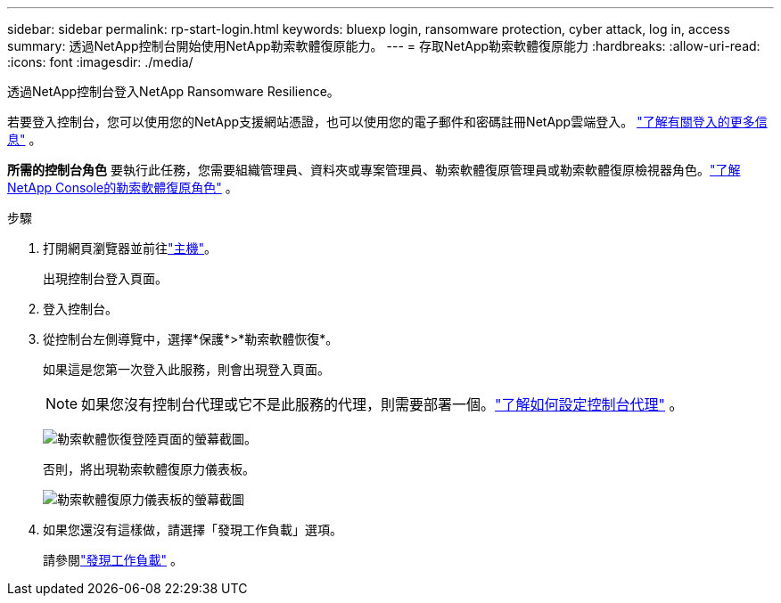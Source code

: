 ---
sidebar: sidebar 
permalink: rp-start-login.html 
keywords: bluexp login, ransomware protection, cyber attack, log in, access 
summary: 透過NetApp控制台開始使用NetApp勒索軟體復原能力。 
---
= 存取NetApp勒索軟體復原能力
:hardbreaks:
:allow-uri-read: 
:icons: font
:imagesdir: ./media/


[role="lead"]
透過NetApp控制台登入NetApp Ransomware Resilience。

若要登入控制台，您可以使用您的NetApp支援網站憑證，也可以使用您的電子郵件和密碼註冊NetApp雲端登入。 https://docs.netapp.com/us-en/cloud-manager-setup-admin/task-logging-in.html["了解有關登入的更多信息"^] 。

*所需的控制台角色* 要執行此任務，您需要組織管理員、資料夾或專案管理員、勒索軟體復原管理員或勒索軟體復原檢視器角色。link:https://docs.netapp.com/us-en/console-setup-admin/reference-iam-ransomware-roles.html["了解NetApp Console的勒索軟體復原角色"^] 。

.步驟
. 打開網頁瀏覽器並前往link:https://console.netapp.com/["主機"^]。
+
出現控制台登入頁面。

. 登入控制台。
. 從控制台左側導覽中，選擇*保護*>*勒索軟體恢復*。
+
如果這是您第一次登入此服務，則會出現登入頁面。

+

NOTE: 如果您沒有控制台代理或它不是此服務的代理，則需要部署一個。link:rp-start-setup.html["了解如何設定控制台代理"] 。

+
image:screen-landing.png["勒索軟體恢復登陸頁面的螢幕截圖。"]

+
否則，將出現勒索軟體復原力儀表板。

+
image:screen-dashboard.png["勒索軟體復原力儀表板的螢幕截圖"]

. 如果您還沒有這樣做，請選擇「發現工作負載」選項。
+
請參閱link:rp-start-discover.html["發現工作負載"] 。



